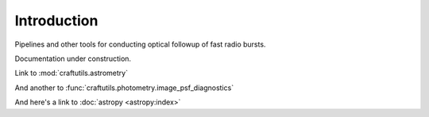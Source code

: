 Introduction
==================================================

Pipelines and other tools for conducting optical followup of fast radio bursts.

Documentation under construction.

Link to :mod:`craftutils.astrometry`

And another to :func:`craftutils.photometry.image_psf_diagnostics`

And here's a link to :doc:`astropy <astropy:index>`